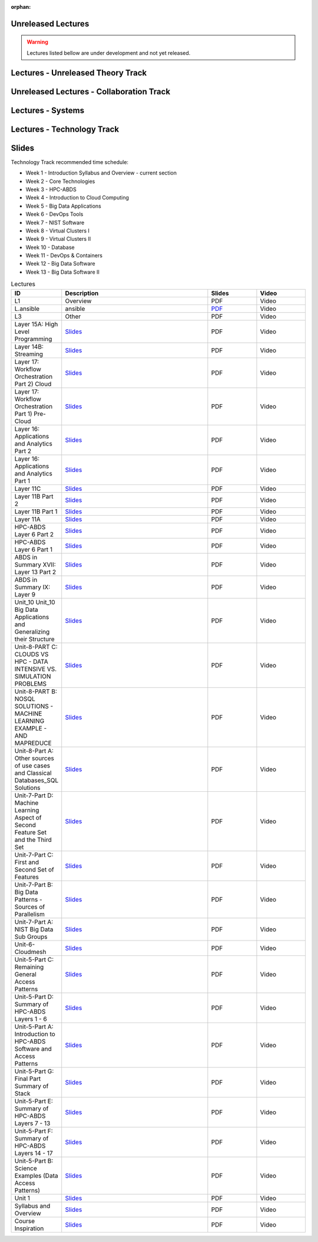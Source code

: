 :orphan:

.. _ref-unreleased:

Unreleased Lectures
-------------------

.. warning:: Lectures listed bellow are under development and not yet released.

Lectures - Unreleased Theory Track
------------------------
   
.. csv-table:: Unreleased Theory Track
   :header: "ID", "Description", "Resources", "Length"
   :widths: 10, 70, 10, 10
   :file: lectures-theory-unreleased.csv

Unreleased Lectures - Collaboration Track
------------------------------

.. csv-table:: Unreleased Collaboration Track
   :header: "ID", "Quantity", "Description", "Length"
   :widths: 10, 70, 10, 10
   :file: lectures-collab-unreleased.csv
	  

Lectures - Systems
------------------

.. csv-table:: Systems Track
   :header: "ID", "Quantity", "Description", "Length", "Released"
   :widths: 15, 10, 10, 10, 10
   :file: lectures-systems-unreleased.csv

Lectures - Technology Track
---------------------------

.. csv-table:: Tecnology Track
   :header: "ID", "Quantity", "Description", "Length", "Released"
   :widths: 15, 10, 10, 10, 10
   :file: lectures-tech.csv
	  

Slides
------

Technology Track recommended time schedule:

* Week 1 - Introduction Syllabus and Overview  -  current section
* Week 2 - Core Technologies
* Week 3 - HPC-ABDS
* Week 4 - Introduction to Cloud Computing
* Week 5 - Big Data Applications
* Week 6 - DevOps Tools
* Week 7 - NIST Software
* Week 8 - Virtual Clusters I
* Week 9 - Virtual Clusters II
* Week 10 - Database
* Week 11 - DevOps & Containers
* Week 12 - Big Data Software
* Week 13 - Big Data Software II
 

.. list-table:: Lectures
   :widths: 10 30 10 10
   :header-rows: 1

   * - ID
     - Description
     - Slides
     - Video
   * - L1
     - Overview
     - PDF
     - Video
   * - L.ansible
     - ansible
     - `PDF <http://...>`_
     - Video   
   * - L3
     - Other
     - PDF
     - Video
   * - Layer 15A: High Level Programming
     - `Slides <https://iu.app.box.com/shared/fx57icle2cpdevineosgv0n8cqxn6trk/1/13315748930/106643233858/1>`_
     - PDF
     - Video
   * - Layer 14B: Streaming
     - `Slides <https://iu.app.box.com/shared/fx57icle2cpdevineosgv0n8cqxn6trk/1/13315748930/106643233602/1>`_
     - PDF
     - Video
   * - Layer 17: Workflow Orchestration Part 2) Cloud
     - `Slides <https://iu.app.box.com/shared/fx57icle2cpdevineosgv0n8cqxn6trk/1/13315748930/106643233346/1>`_
     - PDF
     - Video
   * - Layer 17: Workflow Orchestration Part 1) Pre-Cloud
     - `Slides <https://iu.app.box.com/shared/fx57icle2cpdevineosgv0n8cqxn6trk/1/13315748930/106643232834/1>`_
     - PDF
     - Video
   * - Layer 16: Applications and Analytics Part 2
     - `Slides <https://iu.app.box.com/shared/fx57icle2cpdevineosgv0n8cqxn6trk/1/13315748930/106643232578/1>`_
     - PDF
     - Video
   * - Layer 16: Applications and Analytics Part 1
     - `Slides <https://iu.app.box.com/shared/fx57icle2cpdevineosgv0n8cqxn6trk/1/13315748930/106643232322/1>`_
     - PDF
     - Video
   * - Layer 11C
     - `Slides <https://iu.app.box.com/shared/fx57icle2cpdevineosgv0n8cqxn6trk/1/13315748930/106643232066/1>`_
     - PDF
     - Video
   * - Layer 11B Part 2
     - `Slides <https://iu.app.box.com/shared/fx57icle2cpdevineosgv0n8cqxn6trk/1/13315748930/106643231810/1>`_
     - PDF
     - Video
   * - Layer 11B Part 1
     - `Slides <https://iu.app.box.com/shared/fx57icle2cpdevineosgv0n8cqxn6trk/1/13315748930/106643231554/1>`_
     - PDF
     - Video
   * - Layer 11A
     - `Slides <https://iu.app.box.com/shared/fx57icle2cpdevineosgv0n8cqxn6trk/1/13315748930/106643231298/1>`_
     - PDF
     - Video
   * - HPC-ABDS Layer 6 Part 2
     - `Slides <https://iu.app.box.com/shared/fx57icle2cpdevineosgv0n8cqxn6trk/1/13315748930/106643231042/1>`_
     - PDF
     - Video
   * - HPC-ABDS Layer 6 Part 1
     - `Slides <https://iu.app.box.com/shared/fx57icle2cpdevineosgv0n8cqxn6trk/1/13315748930/106643230786/1>`_
     - PDF
     - Video
   * - ABDS in Summary XVII: Layer 13 Part 2
     - `Slides <https://iu.app.box.com/shared/fx57icle2cpdevineosgv0n8cqxn6trk/1/13315748930/106643230530/1>`_
     - PDF
     - Video
   * - ABDS in Summary IX: Layer 9
     - `Slides <https://iu.app.box.com/shared/fx57icle2cpdevineosgv0n8cqxn6trk/1/13315748930/106643230018/1>`_
     - PDF
     - Video
   * - Unit_10 Unit_10 Big Data Applications and Generalizing their Structure
     - `Slides <https://iu.app.box.com/shared/fx57icle2cpdevineosgv0n8cqxn6trk/1/13315748930/106643229762/1>`_
     - PDF
     - Video
   * - Unit-8-PART C: CLOUDS VS HPC -  DATA INTENSIVE VS. SIMULATION PROBLEMS
     - `Slides <https://iu.app.box.com/shared/fx57icle2cpdevineosgv0n8cqxn6trk/1/13315748930/106643229506/1>`_
     - PDF
     - Video
   * - Unit-8-PART B: NOSQL SOLUTIONS -  MACHINE LEARNING EXAMPLE -  AND MAPREDUCE
     - `Slides <https://iu.app.box.com/shared/fx57icle2cpdevineosgv0n8cqxn6trk/1/13315748930/106643229250/1>`_
     - PDF
     - Video
   * - Unit-8-Part A: Other sources of use cases and Classical Databases_SQL Solutions
     - `Slides <https://iu.app.box.com/shared/fx57icle2cpdevineosgv0n8cqxn6trk/1/13315748930/106643228994/1>`_
     - PDF
     - Video
   * - Unit-7-Part D: Machine Learning Aspect of Second Feature Set and the Third Set
     - `Slides <https://iu.app.box.com/shared/fx57icle2cpdevineosgv0n8cqxn6trk/1/13315748930/106643228738/1>`_
     - PDF
     - Video
   * - Unit-7-Part C: First and Second Set of Features
     - `Slides <https://iu.app.box.com/shared/fx57icle2cpdevineosgv0n8cqxn6trk/1/13315748930/106643228482/1>`_
     - PDF
     - Video
   * - Unit-7-Part B: Big Data Patterns - Sources of Parallelism
     - `Slides <https://iu.app.box.com/shared/fx57icle2cpdevineosgv0n8cqxn6trk/2/13315748930/106643228226/1>`_
     - PDF
     - Video
   * - Unit-7-Part A: NIST Big Data Sub Groups
     - `Slides <https://iu.app.box.com/shared/fx57icle2cpdevineosgv0n8cqxn6trk/2/13315748930/106643227970/1>`_
     - PDF
     - Video
   * - Unit-6-Cloudmesh
     - `Slides <https://iu.app.box.com/shared/fx57icle2cpdevineosgv0n8cqxn6trk/2/13315748930/106643227714/1>`_
     - PDF
     - Video
   * - Unit-5-Part C: Remaining General Access Patterns
     - `Slides <https://iu.app.box.com/shared/fx57icle2cpdevineosgv0n8cqxn6trk/2/13315748930/106643227202/1>`_
     - PDF
     - Video
   * - Unit-5-Part D: Summary of HPC-ABDS Layers 1 - 6
     - `Slides <https://iu.app.box.com/shared/fx57icle2cpdevineosgv0n8cqxn6trk/2/13315748930/106643226946/1>`_
     - PDF
     - Video
   * - Unit-5-Part A: Introduction to HPC-ABDS Software and Access Patterns
     - `Slides <https://iu.app.box.com/shared/fx57icle2cpdevineosgv0n8cqxn6trk/2/13315748930/106643226434/1>`_
     - PDF
     - Video
   * - Unit-5-Part G: Final Part Summary of Stack
     - `Slides <https://iu.app.box.com/shared/fx57icle2cpdevineosgv0n8cqxn6trk/2/13315748930/106643225922/1>`_
     - PDF
     - Video
   * - Unit-5-Part E: Summary of HPC-ABDS Layers 7 - 13
     - `Slides <https://iu.app.box.com/shared/fx57icle2cpdevineosgv0n8cqxn6trk/2/13315748930/106643225666/1>`_
     - PDF
     - Video
   * - Unit-5-Part F: Summary of HPC-ABDS Layers 14 - 17
     - `Slides <https://iu.app.box.com/shared/fx57icle2cpdevineosgv0n8cqxn6trk/2/13315748930/106643225410/1>`_
     - PDF
     - Video
   * - Unit-5-Part B: Science Examples (Data Access Patterns)
     - `Slides <https://iu.app.box.com/shared/fx57icle2cpdevineosgv0n8cqxn6trk/2/13315748930/106643225154/1>`_
     - PDF
     - Video
   * - Unit 1
     - `Slides <https://iu.app.box.com/shared/fx57icle2cpdevineosgv0n8cqxn6trk/2/13315748930/106643224898/1>`_
     - PDF
     - Video
   * - Syllabus and Overview
     - `Slides <https://iu.app.box.com/shared/fx57icle2cpdevineosgv0n8cqxn6trk/2/13315748930/106643224642/1>`_
     - PDF
     - Video
   * - Course Inspiration
     - `Slides <https://iu.app.box.com/shared/fx57icle2cpdevineosgv0n8cqxn6trk/2/13315748930/106643224386/1>`_
     - PDF
     - Video
   
   
